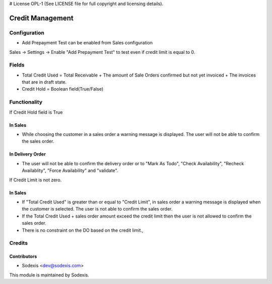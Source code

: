 # License OPL-1 (See LICENSE file for full copyright and licensing details).

=================
Credit Management
=================

Configuration
=============
* Add Prepayment Test can be enabled from Sales configuration
Sales -> Settings -> Enable "Add Prepayment Test" to test even if credit limit is equal to 0.

Fields
=======
* Total Credit Used = Total Receivable + The amount of Sale Orders confirmed but not yet invoiced + The invoices that are in draft state.
* Credit Hold = Boolean field(True/False)
 
Functionality
==============
If Credit Hold field is True

In Sales
---------
* While choosing the customer in a sales order a warning message is displayed.  The user will not be able to confirm the sales order.

In Delivery Order
------------------
* The user will not be able to confirm the delivery order or to "Mark As Todo", "Check Availability", "Recheck Availablity", "Force Availability" and "validate".

If Credit Limit is not zero.

In Sales
---------
* If "Total Credit Used" is greater than or equal to "Credit Limit", in sales order a warning message is displayed when the customer is selected.  The user is not able to confirm the sales order.
* If the Total Credit Used + sales order amount exceed the credit limit then the user is not allowed to confirm the sales order.
* There is no constraint on the DO based on the credit limit.,
        
Credits
========

Contributors
------------
* Sodexis <dev@sodexis.com>

This module is maintained by Sodexis.
